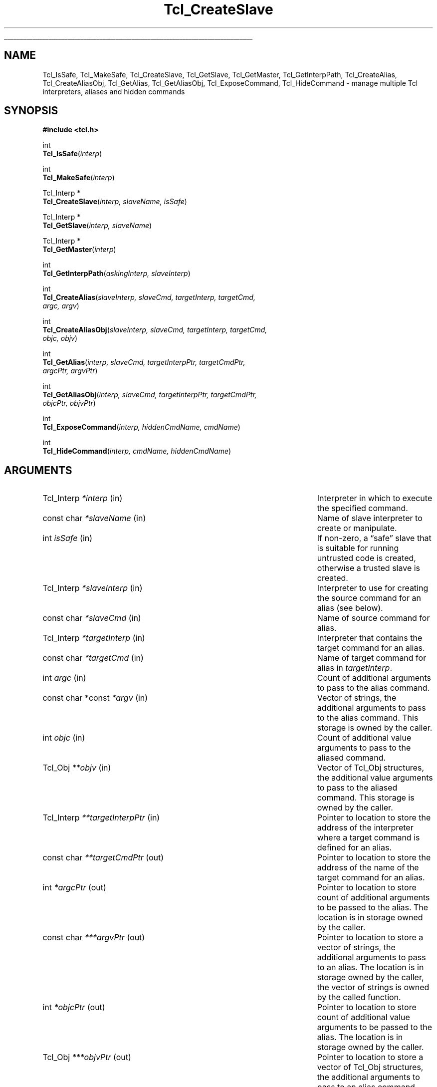 '\"
'\" Copyright (c) 1995-1996 Sun Microsystems, Inc.
'\"
'\" See the file "license.terms" for information on usage and redistribution
'\" of this file, and for a DISCLAIMER OF ALL WARRANTIES.
'\"
.TH Tcl_CreateSlave 3 7.6 Tcl "Tcl Library Procedures"
.\" The -*- nroff -*- definitions below are for supplemental macros used
.\" in Tcl/Tk manual entries.
.\"
.\" .AP type name in/out ?indent?
.\"	Start paragraph describing an argument to a library procedure.
.\"	type is type of argument (int, etc.), in/out is either "in", "out",
.\"	or "in/out" to describe whether procedure reads or modifies arg,
.\"	and indent is equivalent to second arg of .IP (shouldn't ever be
.\"	needed;  use .AS below instead)
.\"
.\" .AS ?type? ?name?
.\"	Give maximum sizes of arguments for setting tab stops.  Type and
.\"	name are examples of largest possible arguments that will be passed
.\"	to .AP later.  If args are omitted, default tab stops are used.
.\"
.\" .BS
.\"	Start box enclosure.  From here until next .BE, everything will be
.\"	enclosed in one large box.
.\"
.\" .BE
.\"	End of box enclosure.
.\"
.\" .CS
.\"	Begin code excerpt.
.\"
.\" .CE
.\"	End code excerpt.
.\"
.\" .VS ?version? ?br?
.\"	Begin vertical sidebar, for use in marking newly-changed parts
.\"	of man pages.  The first argument is ignored and used for recording
.\"	the version when the .VS was added, so that the sidebars can be
.\"	found and removed when they reach a certain age.  If another argument
.\"	is present, then a line break is forced before starting the sidebar.
.\"
.\" .VE
.\"	End of vertical sidebar.
.\"
.\" .DS
.\"	Begin an indented unfilled display.
.\"
.\" .DE
.\"	End of indented unfilled display.
.\"
.\" .SO ?manpage?
.\"	Start of list of standard options for a Tk widget. The manpage
.\"	argument defines where to look up the standard options; if
.\"	omitted, defaults to "options". The options follow on successive
.\"	lines, in three columns separated by tabs.
.\"
.\" .SE
.\"	End of list of standard options for a Tk widget.
.\"
.\" .OP cmdName dbName dbClass
.\"	Start of description of a specific option.  cmdName gives the
.\"	option's name as specified in the class command, dbName gives
.\"	the option's name in the option database, and dbClass gives
.\"	the option's class in the option database.
.\"
.\" .UL arg1 arg2
.\"	Print arg1 underlined, then print arg2 normally.
.\"
.\" .QW arg1 ?arg2?
.\"	Print arg1 in quotes, then arg2 normally (for trailing punctuation).
.\"
.\" .PQ arg1 ?arg2?
.\"	Print an open parenthesis, arg1 in quotes, then arg2 normally
.\"	(for trailing punctuation) and then a closing parenthesis.
.\"
.\"	# Set up traps and other miscellaneous stuff for Tcl/Tk man pages.
.if t .wh -1.3i ^B
.nr ^l \n(.l
.ad b
.\"	# Start an argument description
.de AP
.ie !"\\$4"" .TP \\$4
.el \{\
.   ie !"\\$2"" .TP \\n()Cu
.   el          .TP 15
.\}
.ta \\n()Au \\n()Bu
.ie !"\\$3"" \{\
\&\\$1 \\fI\\$2\\fP (\\$3)
.\".b
.\}
.el \{\
.br
.ie !"\\$2"" \{\
\&\\$1	\\fI\\$2\\fP
.\}
.el \{\
\&\\fI\\$1\\fP
.\}
.\}
..
.\"	# define tabbing values for .AP
.de AS
.nr )A 10n
.if !"\\$1"" .nr )A \\w'\\$1'u+3n
.nr )B \\n()Au+15n
.\"
.if !"\\$2"" .nr )B \\w'\\$2'u+\\n()Au+3n
.nr )C \\n()Bu+\\w'(in/out)'u+2n
..
.AS Tcl_Interp Tcl_CreateInterp in/out
.\"	# BS - start boxed text
.\"	# ^y = starting y location
.\"	# ^b = 1
.de BS
.br
.mk ^y
.nr ^b 1u
.if n .nf
.if n .ti 0
.if n \l'\\n(.lu\(ul'
.if n .fi
..
.\"	# BE - end boxed text (draw box now)
.de BE
.nf
.ti 0
.mk ^t
.ie n \l'\\n(^lu\(ul'
.el \{\
.\"	Draw four-sided box normally, but don't draw top of
.\"	box if the box started on an earlier page.
.ie !\\n(^b-1 \{\
\h'-1.5n'\L'|\\n(^yu-1v'\l'\\n(^lu+3n\(ul'\L'\\n(^tu+1v-\\n(^yu'\l'|0u-1.5n\(ul'
.\}
.el \}\
\h'-1.5n'\L'|\\n(^yu-1v'\h'\\n(^lu+3n'\L'\\n(^tu+1v-\\n(^yu'\l'|0u-1.5n\(ul'
.\}
.\}
.fi
.br
.nr ^b 0
..
.\"	# VS - start vertical sidebar
.\"	# ^Y = starting y location
.\"	# ^v = 1 (for troff;  for nroff this doesn't matter)
.de VS
.if !"\\$2"" .br
.mk ^Y
.ie n 'mc \s12\(br\s0
.el .nr ^v 1u
..
.\"	# VE - end of vertical sidebar
.de VE
.ie n 'mc
.el \{\
.ev 2
.nf
.ti 0
.mk ^t
\h'|\\n(^lu+3n'\L'|\\n(^Yu-1v\(bv'\v'\\n(^tu+1v-\\n(^Yu'\h'-|\\n(^lu+3n'
.sp -1
.fi
.ev
.\}
.nr ^v 0
..
.\"	# Special macro to handle page bottom:  finish off current
.\"	# box/sidebar if in box/sidebar mode, then invoked standard
.\"	# page bottom macro.
.de ^B
.ev 2
'ti 0
'nf
.mk ^t
.if \\n(^b \{\
.\"	Draw three-sided box if this is the box's first page,
.\"	draw two sides but no top otherwise.
.ie !\\n(^b-1 \h'-1.5n'\L'|\\n(^yu-1v'\l'\\n(^lu+3n\(ul'\L'\\n(^tu+1v-\\n(^yu'\h'|0u'\c
.el \h'-1.5n'\L'|\\n(^yu-1v'\h'\\n(^lu+3n'\L'\\n(^tu+1v-\\n(^yu'\h'|0u'\c
.\}
.if \\n(^v \{\
.nr ^x \\n(^tu+1v-\\n(^Yu
\kx\h'-\\nxu'\h'|\\n(^lu+3n'\ky\L'-\\n(^xu'\v'\\n(^xu'\h'|0u'\c
.\}
.bp
'fi
.ev
.if \\n(^b \{\
.mk ^y
.nr ^b 2
.\}
.if \\n(^v \{\
.mk ^Y
.\}
..
.\"	# DS - begin display
.de DS
.RS
.nf
.sp
..
.\"	# DE - end display
.de DE
.fi
.RE
.sp
..
.\"	# SO - start of list of standard options
.de SO
'ie '\\$1'' .ds So \\fBoptions\\fR
'el .ds So \\fB\\$1\\fR
.SH "STANDARD OPTIONS"
.LP
.nf
.ta 5.5c 11c
.ft B
..
.\"	# SE - end of list of standard options
.de SE
.fi
.ft R
.LP
See the \\*(So manual entry for details on the standard options.
..
.\"	# OP - start of full description for a single option
.de OP
.LP
.nf
.ta 4c
Command-Line Name:	\\fB\\$1\\fR
Database Name:	\\fB\\$2\\fR
Database Class:	\\fB\\$3\\fR
.fi
.IP
..
.\"	# CS - begin code excerpt
.de CS
.RS
.nf
.ta .25i .5i .75i 1i
..
.\"	# CE - end code excerpt
.de CE
.fi
.RE
..
.\"	# UL - underline word
.de UL
\\$1\l'|0\(ul'\\$2
..
.\"	# QW - apply quotation marks to word
.de QW
.ie '\\*(lq'"' ``\\$1''\\$2
.\"" fix emacs highlighting
.el \\*(lq\\$1\\*(rq\\$2
..
.\"	# PQ - apply parens and quotation marks to word
.de PQ
.ie '\\*(lq'"' (``\\$1''\\$2)\\$3
.\"" fix emacs highlighting
.el (\\*(lq\\$1\\*(rq\\$2)\\$3
..
.\"	# QR - quoted range
.de QR
.ie '\\*(lq'"' ``\\$1''\\-``\\$2''\\$3
.\"" fix emacs highlighting
.el \\*(lq\\$1\\*(rq\\-\\*(lq\\$2\\*(rq\\$3
..
.\"	# MT - "empty" string
.de MT
.QW ""
..
.BS
.SH NAME
Tcl_IsSafe, Tcl_MakeSafe, Tcl_CreateSlave, Tcl_GetSlave, Tcl_GetMaster, Tcl_GetInterpPath, Tcl_CreateAlias, Tcl_CreateAliasObj, Tcl_GetAlias, Tcl_GetAliasObj, Tcl_ExposeCommand, Tcl_HideCommand \- manage multiple Tcl interpreters, aliases and hidden commands
.SH SYNOPSIS
.nf
\fB#include <tcl.h>\fR
.sp
int
\fBTcl_IsSafe\fR(\fIinterp\fR)
.sp
int
\fBTcl_MakeSafe\fR(\fIinterp\fR)
.sp
Tcl_Interp *
\fBTcl_CreateSlave\fR(\fIinterp, slaveName, isSafe\fR)
.sp
Tcl_Interp *
\fBTcl_GetSlave\fR(\fIinterp, slaveName\fR)
.sp
Tcl_Interp *
\fBTcl_GetMaster\fR(\fIinterp\fR)
.sp
int
\fBTcl_GetInterpPath\fR(\fIaskingInterp, slaveInterp\fR)
.sp
int
\fBTcl_CreateAlias\fR(\fIslaveInterp, slaveCmd, targetInterp, targetCmd,
                argc, argv\fR)
.sp
int
\fBTcl_CreateAliasObj\fR(\fIslaveInterp, slaveCmd, targetInterp, targetCmd,
                   objc, objv\fR)
.sp
int
\fBTcl_GetAlias\fR(\fIinterp, slaveCmd, targetInterpPtr, targetCmdPtr,
             argcPtr, argvPtr\fR)
.sp
int
\fBTcl_GetAliasObj\fR(\fIinterp, slaveCmd, targetInterpPtr, targetCmdPtr,
                objcPtr, objvPtr\fR)
.sp
int
\fBTcl_ExposeCommand\fR(\fIinterp, hiddenCmdName, cmdName\fR)
.sp
int
\fBTcl_HideCommand\fR(\fIinterp, cmdName, hiddenCmdName\fR)
.SH ARGUMENTS
.AS "const char *const" **targetInterpPtr out
.AP Tcl_Interp *interp in
Interpreter in which to execute the specified command.
.AP "const char" *slaveName in
Name of slave interpreter to create or manipulate.
.AP int isSafe in
If non-zero, a
.QW safe
slave that is suitable for running untrusted code
is created, otherwise a trusted slave is created.
.AP Tcl_Interp *slaveInterp in
Interpreter to use for creating the source command for an alias (see
below).
.AP "const char" *slaveCmd in
Name of source command for alias.
.AP Tcl_Interp *targetInterp in
Interpreter that contains the target command for an alias.
.AP "const char" *targetCmd in
Name of target command for alias in \fItargetInterp\fR.
.AP int argc in
Count of additional arguments to pass to the alias command.
.AP "const char *const" *argv in
Vector of strings, the additional arguments to pass to the alias command.
This storage is owned by the caller.
.AP int objc in
Count of additional value arguments to pass to the aliased command.
.AP Tcl_Obj **objv in
Vector of Tcl_Obj structures, the additional value arguments to pass to
the aliased command.
This storage is owned by the caller.
.AP Tcl_Interp **targetInterpPtr in
Pointer to location to store the address of the interpreter where a target
command is defined for an alias.
.AP "const char" **targetCmdPtr out
Pointer to location to store the address of the name of the target command
for an alias.
.AP int *argcPtr out
Pointer to location to store count of additional arguments to be passed to
the alias. The location is in storage owned by the caller.
.AP "const char" ***argvPtr out
Pointer to location to store a vector of strings, the additional arguments
to pass to an alias. The location is in storage owned by the caller, the
vector of strings is owned by the called function.
.AP int *objcPtr out
Pointer to location to store count of additional value arguments to be
passed to the alias. The location is in storage owned by the caller.
.AP Tcl_Obj ***objvPtr out
Pointer to location to store a vector of Tcl_Obj structures, the additional
arguments to pass to an alias command. The location is in storage
owned by the caller, the vector of Tcl_Obj structures is owned by the
called function.
.AP "const char" *cmdName in
Name of an exposed command to hide or create.
.AP "const char" *hiddenCmdName in
Name under which a hidden command is stored and with which it can be
exposed or invoked.
.BE

.SH DESCRIPTION
.PP
These procedures are intended for access to the multiple interpreter
facility from inside C programs. They enable managing multiple interpreters
in a hierarchical relationship, and the management of aliases, commands
that when invoked in one interpreter execute a command in another
interpreter. The return value for those procedures that return an \fBint\fR
is either \fBTCL_OK\fR or \fBTCL_ERROR\fR. If \fBTCL_ERROR\fR is returned
then the \fBresult\fR field of the interpreter contains an error message.
.PP
\fBTcl_CreateSlave\fR creates a new interpreter as a slave of \fIinterp\fR.
It also creates a slave command named \fIslaveName\fR in \fIinterp\fR which
allows \fIinterp\fR to manipulate the new slave.
If \fIisSafe\fR is zero, the command creates a trusted slave in which Tcl
code has access to all the Tcl commands.
If it is \fB1\fR, the command creates a
.QW safe
slave in which Tcl code has access only to set of Tcl commands defined as
.QW "Safe Tcl" ;
see the manual entry for the Tcl \fBinterp\fR command for details.
If the creation of the new slave interpreter failed, \fBNULL\fR is returned.
.PP
\fBTcl_IsSafe\fR returns \fB1\fR if \fIinterp\fR is
.QW safe
(was created with the \fBTCL_SAFE_INTERPRETER\fR flag specified),
\fB0\fR otherwise.
.PP
\fBTcl_MakeSafe\fR marks \fIinterp\fR as
.QW safe ,
so that future
calls to \fBTcl_IsSafe\fR will return 1.  It also removes all known
potentially-unsafe core functionality (both commands and variables)
from \fIinterp\fR.  However, it cannot know what parts of an extension
or application are safe and does not make any attempt to remove those
parts, so safety is not guaranteed after calling \fBTcl_MakeSafe\fR.
Callers will want to take care with their use of \fBTcl_MakeSafe\fR
to avoid false claims of safety.  For many situations, \fBTcl_CreateSlave\fR
may be a better choice, since it creates interpreters in a known-safe state.
.PP
\fBTcl_GetSlave\fR returns a pointer to a slave interpreter of
\fIinterp\fR. The slave interpreter is identified by \fIslaveName\fR.
If no such slave interpreter exists, \fBNULL\fR is returned.
.PP
\fBTcl_GetMaster\fR returns a pointer to the master interpreter of
\fIinterp\fR. If \fIinterp\fR has no master (it is a
top-level interpreter) then \fBNULL\fR is returned.
.PP
\fBTcl_GetInterpPath\fR sets the \fIresult\fR field in \fIaskingInterp\fR
to the relative path between \fIaskingInterp\fR and \fIslaveInterp\fR;
\fIslaveInterp\fR must be a slave of \fIaskingInterp\fR. If the computation
of the relative path succeeds, \fBTCL_OK\fR is returned, else
\fBTCL_ERROR\fR is returned and the \fIresult\fR field in
\fIaskingInterp\fR contains the error message.
.PP
\fBTcl_CreateAlias\fR creates a command named \fIslaveCmd\fR in
\fIslaveInterp\fR that when invoked, will cause the command \fItargetCmd\fR
to be invoked in \fItargetInterp\fR. The arguments specified by the strings
contained in \fIargv\fR are always prepended to any arguments supplied in the
invocation of \fIslaveCmd\fR and passed to \fItargetCmd\fR.
This operation returns \fBTCL_OK\fR if it succeeds, or \fBTCL_ERROR\fR if
it fails; in that case, an error message is left in the value result
of \fIslaveInterp\fR.
Note that there are no restrictions on the ancestry relationship (as
created by \fBTcl_CreateSlave\fR) between \fIslaveInterp\fR and
\fItargetInterp\fR. Any two interpreters can be used, without any
restrictions on how they are related.
.PP
\fBTcl_CreateAliasObj\fR is similar to \fBTcl_CreateAlias\fR except
that it takes a vector of values to pass as additional arguments instead
of a vector of strings.
.PP
\fBTcl_GetAlias\fR returns information about an alias \fIaliasName\fR
in \fIinterp\fR. Any of the result fields can be \fBNULL\fR, in
which case the corresponding datum is not returned. If a result field is
non\-\fBNULL\fR, the address indicated is set to the corresponding datum.
For example, if \fItargetNamePtr\fR is non\-\fBNULL\fR it is set to a
pointer to the string containing the name of the target command.
.PP
\fBTcl_GetAliasObj\fR is similar to \fBTcl_GetAlias\fR except that it
returns a pointer to a vector of Tcl_Obj structures instead of a vector of
strings.
.PP
\fBTcl_ExposeCommand\fR moves the command named \fIhiddenCmdName\fR from
the set of hidden commands to the set of exposed commands, putting
it under the name
\fIcmdName\fR.
\fIHiddenCmdName\fR must be the name of an existing hidden
command, or the operation will return \fBTCL_ERROR\fR and leave an error
message in the \fIresult\fR field in \fIinterp\fR.
If an exposed command named \fIcmdName\fR already exists,
the operation returns \fBTCL_ERROR\fR and leaves an error message in the
value result of \fIinterp\fR.
If the operation succeeds, it returns \fBTCL_OK\fR.
After executing this command, attempts to use \fIcmdName\fR in a call to
\fBTcl_Eval\fR or with the Tcl \fBeval\fR command will again succeed.
.PP
\fBTcl_HideCommand\fR moves the command named \fIcmdName\fR from the set of
exposed commands to the set of hidden commands, under the name
\fIhiddenCmdName\fR.
\fICmdName\fR must be the name of an existing exposed
command, or the operation will return \fBTCL_ERROR\fR and leave an error
message in the value result of \fIinterp\fR.
Currently both \fIcmdName\fR and \fIhiddenCmdName\fR must not contain
namespace qualifiers, or the operation will return \fBTCL_ERROR\fR and
leave an error message in the value result of \fIinterp\fR.
The \fICmdName\fR will be looked up in the global namespace, and not
relative to the current namespace, even if the current namespace is not the
global one.
If a hidden command whose name is \fIhiddenCmdName\fR already
exists, the operation also returns \fBTCL_ERROR\fR and the \fIresult\fR
field in \fIinterp\fR contains an error message.
If the operation succeeds, it returns \fBTCL_OK\fR.
After executing this command, attempts to use \fIcmdName\fR in a call to
\fBTcl_Eval\fR or with the Tcl \fBeval\fR command will fail.
.PP
For a description of the Tcl interface to multiple interpreters, see
\fIinterp(n)\fR.
.SH "SEE ALSO"
interp

.SH KEYWORDS
alias, command, exposed commands, hidden commands, interpreter, invoke,
master, slave
